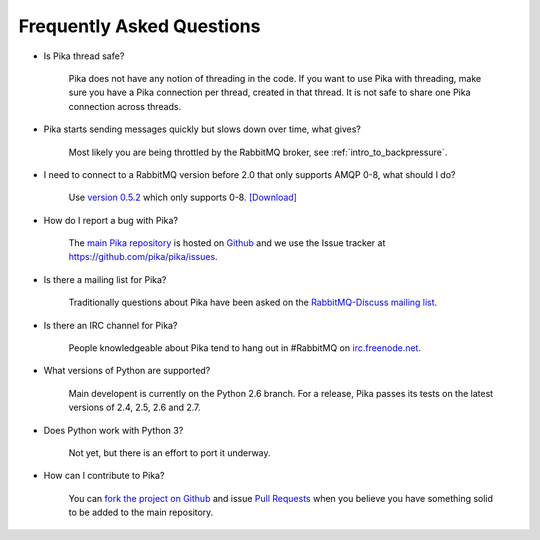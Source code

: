 Frequently Asked Questions
--------------------------

- Is Pika thread safe?

    Pika does not have any notion of threading in the code. If you want to use Pika with threading, make sure you have a Pika connection per thread, created in that thread. It is not safe to share one Pika connection across threads.

- Pika starts sending messages quickly but slows down over time, what gives?

    Most likely you are being throttled by the RabbitMQ broker, see :ref:`intro_to_backpressure`.

- I need to connect to a RabbitMQ version before 2.0 that only supports AMQP 0-8, what should I do?

    Use `version 0.5.2 <https://github.com/pika/pika/tree/v0.5.2>`_  which only supports 0-8. `[Download] <https://github.com/pika/pika/tarball/v0.5.2>`_

- How do I report a bug with Pika?

    The `main Pika repository <https://github.com/pika/pika>`_ is hosted on `Github <https://github.com>`_ and we use the Issue tracker at https://github.com/pika/pika/issues.

- Is there a mailing list for Pika?

    Traditionally questions about Pika have been asked on the `RabbitMQ-Discuss mailing list <http://lists.rabbitmq.com/cgi-bin/mailman/listinfo/rabbitmq-discuss>`_.

- Is there an IRC channel for Pika?

    People knowledgeable about Pika tend to hang out in #RabbitMQ on `irc.freenode.net <http://freenode.net/>`_.

- What versions of Python are supported?

    Main developent is currently on the Python 2.6 branch. For a release, Pika passes its tests on the latest versions of 2.4, 2.5, 2.6 and 2.7.

- Does Python work with Python 3?

    Not yet, but there is an effort to port it underway.

- How can I contribute to Pika?

    You can `fork the project on Github <http://help.github.com/forking/>`_ and issue `Pull Requests <http://help.github.com/pull-requests/>`_ when you believe you have something solid to be added to the main repository.
